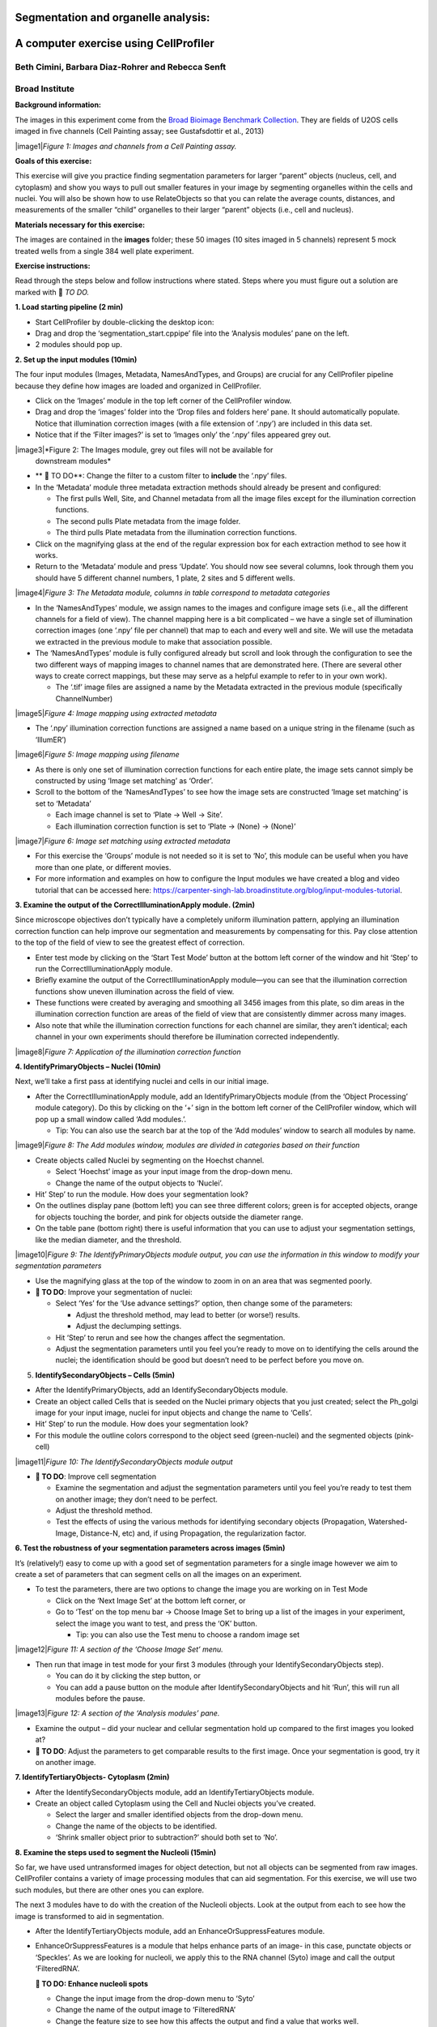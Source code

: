 Segmentation and organelle analysis:
====================================
A computer exercise using CellProﬁler
=====================================
Beth Cimini, Barbara Diaz-Rohrer and Rebecca Senft
------------------------------------------------------
Broad Institute
-------------------
**Background information:**

The images in this experiment come from the `Broad Bioimage
Benchmark Collection <https://data.broadinstitute.org/bbbc/BBBC022/>`__.
They are ﬁelds of U2OS cells imaged in ﬁve channels (Cell Painting
assay; see Gustafsdottir et al., 2013)

|image1|\ *Figure 1: Images and channels from a Cell Painting assay.*

**Goals of this exercise:**

This exercise will give you practice ﬁnding segmentation parameters for
larger “parent” objects (nucleus, cell, and cytoplasm) and show you ways
to pull out smaller features in your image by segmenting organelles
within the cells and nuclei. You will also be shown how to use
RelateObjects so that you can relate the average counts, distances, and
measurements of the smaller “child” organelles to their larger “parent”
objects (i.e., cell and nucleus).

**Materials necessary for this exercise:**

The images are contained in the **images** folder; these 50 images (10
sites imaged in 5 channels) represent 5 mock treated wells from a single
384 well plate experiment.

**Exercise instructions:**

Read through the steps below and follow instructions where stated. Steps where
you must figure out a solution are marked with 🔴 *TO DO.*

**1. Load starting pipeline (2 min)**

-  Start CellProﬁler by double-clicking the desktop icon: |image2|\

-  Drag and drop the ‘segmentation_start.cppipe’ ﬁle into the ‘Analysis modules’ pane on the left.

-  2 modules should pop up.

**2. Set up the input modules (10min)**

The four input modules (Images, Metadata, NamesAndTypes, and Groups) are
crucial for any CellProfiler pipeline because they define how images are
loaded and organized in CellProfiler.

-  Click on the ‘Images’ module in the top left corner of the
   CellProfiler window.

-  Drag and drop the ‘images’ folder into the ‘Drop files and folders
   here’ pane. It should automatically populate. Notice that
   illumination correction images (with a ﬁle extension of ‘.npy’) are
   included in this data set.

-  Notice that if the ‘Filter images?’ is set to ‘Images only’ the ‘.npy’
   files appeared grey out.

|image3|\ *Figure 2: The Images module, grey out files will not be available for
    downstream modules*

-  ** 🔴 TO DO**: Change the filter to a custom filter to **include** the ‘.npy’ files.

-  In the ‘Metadata’ module three metadata extraction methods should
   already be present and conﬁgured:

   -  The ﬁrst pulls Well, Site, and Channel metadata from all the image
      ﬁles except for the illumination correction functions.

   -  The second pulls Plate metadata from the image folder.

   -  The third pulls Plate metadata from the illumination correction
      functions.

-  Click on the magnifying glass at the end of the regular expression
   box for each extraction method to see how it works.

-  Return to the ‘Metadata’ module and press ‘Update’. You
   should now see several columns, look through them you should have 5
   different channel numbers, 1 plate, 2 sites and 5 different wells.

|image4|\ *Figure 3: The Metadata module, columns in table correspond to metadata
categories*

-  In the ‘NamesAndTypes’ module, we assign names to the images and
   configure image sets (i.e., all the different channels for a field of
   view). The channel mapping here is a bit complicated – we have a
   single set of illumination correction images (one ‘.npy’ file per
   channel) that map to each and every well and site. We will use the
   metadata we extracted in the previous module to make that association
   possible.

-  The ‘NamesAndTypes’ module is fully configured already but scroll and
   look through the configuration to see the two different ways of
   mapping images to channel names that are demonstrated here. (There
   are several other ways to create correct mappings, but these may
   serve as a helpful example to refer to in your own work).

   -  The ‘.tif’ image ﬁles are assigned a name by the Metadata
      extracted in the previous module (speciﬁcally ChannelNumber)

|image5|\ *Figure 4: Image mapping using extracted metadata*

-  The ‘.npy’ illumination correction functions are assigned a name
   based on a unique string in the filename (such as ‘IllumER’)

|image6|\ *Figure 5: Image mapping using filename*

-  As there is only one set of illumination correction functions for
   each entire plate, the image sets cannot simply be constructed by
   using ‘Image set matching’ as ‘Order’.

-  Scroll to the bottom of the ‘NamesAndTypes’ to see how the image sets
   are constructed ‘Image set matching’ is set to ‘Metadata’

   -  Each image channel is set to ‘Plate → Well → Site’.

   -  Each illumination correction function is set to ‘Plate → (None) →
      (None)’

|image7|\ *Figure 6: Image set matching using extracted metadata*

-  For this exercise the ‘Groups’ module is not needed so it is set to
   ‘No’, this module can be useful when you have more than one plate, or
   different movies.

-  For more information and examples on how to configure the Input
   modules we have created a blog and video tutorial that can be
   accessed here:
   https://carpenter-singh-lab.broadinstitute.org/blog/input-modules-tutorial.

**3. Examine the output of the CorrectIlluminationApply module. (2min)**

Since microscope objectives don’t typically have a completely uniform
illumination pattern, applying an illumination correction function can
help improve our segmentation and measurements by compensating for this.
Pay close attention to the top of the ﬁeld of view to see the greatest
effect of correction.

-  Enter test mode by clicking on the ‘Start Test Mode’ button at the
   bottom left corner of the window and hit ‘Step’ to run the
   CorrectIlluminationApply module.

-  Brieﬂy examine the output of the CorrectIlluminationApply module—you
   can see that the illumination correction functions show uneven
   illumination across the ﬁeld of view.

-  These functions were created by averaging and smoothing all 3456
   images from this plate, so dim areas in the illumination correction
   function are areas of the field of view that are consistently dimmer
   across many images.

-  Also note that while the illumination correction functions
   for each channel are similar, they aren’t identical; each channel in
   your own experiments should therefore be illumination corrected
   independently.

|image8|\ *Figure 7: Application of the illumination correction function*

**4. IdentifyPrimaryObjects – Nuclei (10min)**

Next, we’ll take a ﬁrst pass at identifying nuclei and cells in our
initial image.

-  After the CorrectIlluminationApply module, add an
   IdentifyPrimaryObjects module (from the ‘Object Processing’ module
   category). Do this by clicking on the ‘+’ sign in the bottom left
   corner of the CellProfiler window, which will pop up a small window
   called ‘Add modules.’.

   -  Tip: You can also use the search bar at the top of the ‘Add
      modules’ window to search all modules by name.

|image9|\ *Figure 8: The Add modules window, modules are divided in
categories based on their function*

-  Create objects called Nuclei by segmenting on the Hoechst channel.

   -  Select ‘Hoechst’ image as your input image from the drop-down
      menu.

   -  Change the name of the output objects to ‘Nuclei’.

-  Hit’ Step’ to run the module. How does your segmentation look?

-  On the outlines display pane (bottom left) you can see three
   different colors; green is for accepted objects, orange for objects
   touching the border, and pink for objects outside the diameter range.

-  On the table pane (bottom right) there is useful information that you
   can use to adjust your segmentation settings, like the median
   diameter, and the threshold.

|image10|\ *Figure 9: The IdentifyPrimaryObjects module output, you can
use the information in this window to modify your segmentation
parameters*

-  Use the magnifying glass at the top of the window to zoom in on an
   area that was segmented poorly.

-  **🔴 TO DO**: Improve your segmentation of nuclei:

   -  Select ‘Yes’ for the ‘Use advance settings?’ option, then change
      some of the parameters:

      -  Adjust the threshold method, may lead to better (or worse!)
         results.

      -  Adjust the declumping settings.

   -  Hit ‘Step’ to rerun and see how the changes affect the
      segmentation.

   -  Adjust the segmentation parameters until you feel you’re ready to
      move on to identifying the cells around the nuclei; the
      identiﬁcation should be good but doesn’t need to be perfect before
      you move on.

5. **IdentifySecondaryObjects – Cells (5min)**

-  After the IdentifyPrimaryObjects, add an IdentifySecondaryObjects
   module.

-  Create an object called Cells that is seeded on the Nuclei primary
   objects that you just created; select the Ph_golgi image for your
   input image, nuclei for input objects and change the name to ‘Cells’.

-  Hit’ Step’ to run the module. How does your segmentation look?

-  For this module the outline colors correspond to the
   object seed (green-nuclei) and the segmented objects (pink-cell)

|image11|\ *Figure 10: The IdentifySecondaryObjects module output*

-  **🔴 TO DO**: Improve cell segmentation

   -  Examine the segmentation and adjust the segmentation parameters
      until you feel you’re ready to test them on another image; they
      don’t need to be perfect.

   -  Adjust the threshold method.

   -  Test the effects of using the various methods for identifying
      secondary objects (Propagation, Watershed-Image, Distance-N, etc)
      and, if using Propagation, the regularization factor.

**6. Test the robustness of your segmentation parameters across images (5min)**

It’s (relatively!) easy to come up with a good set of segmentation
parameters for a single image however we aim to create a set of
parameters that can segment cells on all the images on an experiment.

-  To test the parameters, there are two options to change the image you
   are working on in Test Mode

   -  Click on the ‘Next Image Set’ at the bottom left corner, or

   -  Go to ‘Test’ on the top menu bar → Choose Image Set to bring up a
      list of the images in your experiment, select the image you want
      to test, and press the ‘OK’ button.

      -  Tip: you can also use the Test menu to choose a random image
         set

|image12|\ *Figure 11: A section of the ‘Choose Image Set’ menu.*

-  Then run that image in test mode for your ﬁrst 3 modules (through
   your IdentifySecondaryObjects step).

   -  You can do it by clicking the step button, or

   -  You can add a pause button on the module after
      IdentifySecondaryObjects and hit ‘Run’, this will run all modules
      before the pause.

|image13|\ *Figure 12: A section of the ‘Analysis modules’ pane.*

-  Examine the output – did your nuclear and cellular segmentation hold
   up compared to the ﬁrst images you looked at?

-  **🔴 TO DO**: Adjust the parameters to get comparable results to the
   first image. Once your segmentation is good, try it on another image.

**7. IdentifyTertiaryObjects- Cytoplasm (2min)**

-  After the IdentifySecondaryObjects module, add an
   IdentifyTertiaryObjects module.

-  Create an object called Cytoplasm using the Cell and Nuclei objects
   you’ve created.

   -  Select the larger and smaller identified objects from the
      drop-down menu.

   -  Change the name of the objects to be identified.

   -  ‘Shrink smaller object prior to subtraction?’ should both set to
      ‘No’.

**8. Examine the steps used to segment the Nucleoli (15min)**

So far, we have used untransformed images for object detection, but not
all objects can be segmented from raw images. CellProfiler contains a
variety of image processing modules that can aid segmentation. For this
exercise, we will use two such modules, but there are other ones you can
explore.

The next 3 modules have to do with the creation of the Nucleoli objects.
Look at the output from each to see how the image is transformed to aid
in segmentation.

-  After the IdentifyTertiaryObjects module, add an
   EnhanceOrSuppressFeatures module.

-  EnhanceOrSuppressFeatures is a module that helps enhance parts of an
   image- in this case, punctate objects or ‘Speckles’. As we are
   looking for nucleoli, we apply this to the RNA channel (Syto) image
   and call the output ‘FilteredRNA’.

   **🔴 TO DO: Enhance nucleoli spots**

   -  Change the input image from the drop-down menu to ‘Syto’

   -  Change the name of the output image to ‘FilteredRNA’

   -  Change the feature size to see how this affects the output and find a
      value that works well.

   -  See below for an example of results to aim for:

|image14|\ *Figure 13. The EnhanceOrSuppress module output, enhancing
the Syto image allows you to isolate nucleoli against the nucleoplasmic
background signal.*

-  After the EnhanceOrSuppressFeatures module, add an MaskImage module.

-  MaskImage allows you to create a version of the ‘FilteredRNA’ image
   called ‘SytoNuclei’ where all the pixels except the ones you
   specify are set to an intensity of 0. In this case, we set to 0
   any pixel not inside a nucleus. By doing this, we can decrease the
   likelihood of detecting cytoplasmic RNA dots.

   **🔴 TO DO: Mask the RNA image to show only the ‘Nuclei’**

   -  Change the input image from the drop-down menu to ‘FilteredRNA’

   -  Change the name of the output image to ‘SytoNuclei’

   -  Use the objects ‘Nuclei’ as the mask.

   -  See below for an example of results to aim for:

|image15|\ *Figure 14. The MaskImage module output, the contrast was adjusted to
show that the intensity of the pixels outside the nuclei are now set to
0.*

-  IdentifyPrimaryObjects is used to ﬁnd the Nucleoli. This is a Primary
   object segmentation because we are not using another object as a seed
   (i.e., starting point), and are only segmenting based off the
   intensity in our ‘SytoNuclei’ image.

   **🔴 TO DO: Segment nucleoli**

   -  Change the input image from the drop-down menu to ‘SytoNuclei’

   -  Change the name of the objects to ‘Nucleoli’

   -  Adjust the segmentation parameters until you are satisfied with the
      segmentation results.

   **🔴 TO DO**: Add an ‘OverlayOutlines’ module at this point to overlay
   the identiﬁed nucleoli on the original Syto image to assure yourself
   that the segmentation not only matches the speckle enhanced
   ‘SytoNuclei’ image, but also looks accurate on the unprocessed image
   as well. This is not strictly necessary but can be a nice “sanity
   check”.

   -  Goal: display outlines of your nucleoli and your nuclei on the
      unprocessed ‘Syto’ image.

   -  Here’s an example of what that could look like (red=nuclei, green=nucleoli):

   -  Tip: you can use a similar strategy to segment mitochondria using
      the ‘Mito’ channel

|image16|\ *Figure 15. The OverlayOutlines module output, all detected
nucleoli are within the nuclei.*

**9. 🔴 TO DO: Add measurement modules to your pipeline (10min)**

-  After your segmentation of the nucleoli, add as many object
   measurement modules as you would like, we have added a
   MeasureObjectIntensity.

-  Some suggested modules to add: MeasureObjectSizeShape,
   MeasureObjectIntensity, MeasureGranularity, MeasureObjectNeighbors.

-  Which objects do you think would be valuable to measure with each of
   these modules? Which channels would you measure your objects in? For
   a typical Cell Painting experiment you would add as many measurements
   as possible, but that isn’t necessary here; however, do make sure
   every object gets at least some measurements.Note: While
   MeasureCorrelation, MeasureTexture, and
   MeasureObjectIntensityDistribution can produce valuable data for
   downstream proﬁling, they can be memory-intensive and/or slow so
   should not be added for this example pipeline in the interest of
   pipeline runtime.

**10. RelateObjects (5min)**

-  **🔴 TO DO:** Add a RelateObjects module and configure it to relate
   ‘Nucleoli’ to ‘Nuclei’.

|image17|\ *Figure 16: The RelateObject module output.*

Relating the objects allows you to create per-parent means (e.g., for
this cell, what is the average size of an individual mitochondrion) and
calculate distances from the child objects to the edge and/or the center
of the parent (e.g., how far is each nucleolus from the center of the
nucleus).

**11. Run the pipeline (optional)**

-  If you have time, add a ExportToSpreadsheet module at the end.

-  Exit test mode.

-  Click on ‘Output Settings’ button at the bottom left corner.

-  Change the default output folder.

-  Click on ‘Analyze Images’ button at the bottom left corner.

-  Explore the spreadsheets created for each object.

.. |image1| figure:: ./TutorialImages/Fig1.png
   :align: center
   :width: 6in
   :height: 3in
.. |image2| image:: ./TutorialImages/icon.png
   :width: 0.26065in
   :height: 0.26065in
.. |image3| figure:: ./TutorialImages/Fig2.png
   :align: center
   :width: 7in
   :height: 2.74931in
.. |image4| figure:: ./TutorialImages/Fig3.png
   :align: center
   :height: 3.65799in
.. |image5| figure:: ./TutorialImages/Fig4.png
   :align: center
   :width: 5in
   :height: 1.13542in
.. |image6| figure:: ./TutorialImages/Fig5.png
   :align: center
   :width: 5in
   :height: 0.98403in
.. |image7| figure:: ./TutorialImages/Fig6.png
   :align: center
   :width: 7.5in
   :height: 0.60764in
.. |image8| figure:: ./TutorialImages/Fig7.png
   :align: center
   :width: 5.5in
   :height: 7.68103in
.. |image9| figure:: ./TutorialImages/Fig8.png
   :align: center
   :width: 2.18264in
   :height: 3in
.. |image10| figure:: ./TutorialImages/Fig9.png
   :align: center
   :width: 3.72986in
   :height: 3in
.. |image11| figure:: ./TutorialImages/Fig10.png
   :align: center
   :width: 3.78403in
   :height: 3in
.. |image12| figure:: ./TutorialImages/Fig11.png
   :align: center
   :width: 4.72292in
   :height: 1.5in
.. |image13| figure:: ./TutorialImages/Fig12.png
   :align: center
   :width: 1.81944in
   :height: 0.5in
.. |image14| figure:: ./TutorialImages/Fig13.png
   :align: center
   :width: 4.39444in
   :height: 2.5in
.. |image15| figure:: ./TutorialImages/Fig14.png
   :align: center
   :width: 4.31319in
   :height: 2.5in
.. |image16| figure:: ./TutorialImages/Fig15.png
   :align: center
   :width: 4.66111in
   :height: 2.5in
.. |image17| figure:: ./TutorialImages/Fig16.png
   :align: center
   :width: 2.63542in
   :height: 2.5in
